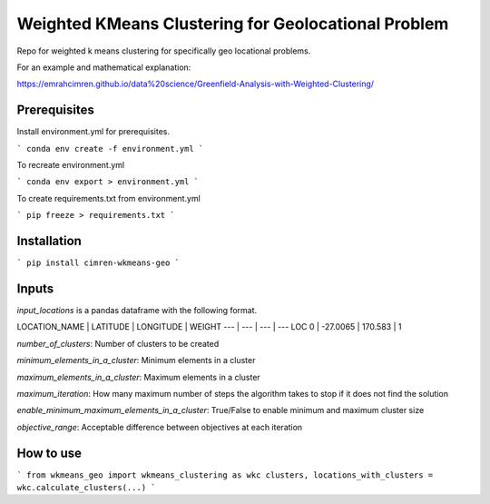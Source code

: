 Weighted KMeans Clustering for Geolocational Problem
====================================================

Repo for weighted k means clustering for specifically geo locational problems. 

For an example and mathematical explanation:

https://emrahcimren.github.io/data%20science/Greenfield-Analysis-with-Weighted-Clustering/

Prerequisites
-------------

Install environment.yml for prerequisites.

```
conda env create -f environment.yml
```

To recreate environment.yml

```
conda env export > environment.yml
```

To create requirements.txt from environment.yml

```
pip freeze > requirements.txt
```

Installation
------------

```
pip install cimren-wkmeans-geo
```

Inputs
------

*input_locations* is a pandas dataframe with the following format.

LOCATION_NAME | LATITUDE | LONGITUDE | WEIGHT
--- | --- | --- | --- 
LOC 0 | -27.0065 | 170.583 | 1

*number_of_clusters*: Number of clusters to be created

*minimum_elements_in_a_cluster*: Minimum elements in a cluster

*maximum_elements_in_a_cluster*: Maximum elements in a cluster

*maximum_iteration*: How many maximum number of steps the algorithm takes to stop if it does not find the solution

*enable_minimum_maximum_elements_in_a_cluster*: True/False to enable minimum and maximum cluster size

*objective_range*: Acceptable difference between objectives at each iteration

How to use
----------

```
from wkmeans_geo import wkmeans_clustering as wkc
clusters, locations_with_clusters = wkc.calculate_clusters(...)
```

